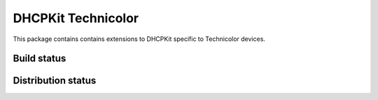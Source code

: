 DHCPKit Technicolor
===================

This package contains contains extensions to DHCPKit specific to Technicolor devices.

Build status
------------

.. image:: https://travis-ci.org/sjm-steffann/dhcpkit.svg?branch=master
  :target: https://travis-ci.org/sjm-steffann/dhcpkit

.. image:: https://coveralls.io/repos/sjm-steffann/dhcpkit/badge.svg?branch=master&service=github
  :target: https://coveralls.io/github/sjm-steffann/dhcpkit?branch=master


Distribution status
-------------------

.. image:: https://img.shields.io/pypi/v/dhcpkit.svg
  :target: https://pypi.python.org/pypi/dhcpkit

.. image:: https://img.shields.io/pypi/status/dhcpkit.svg
  :target: https://pypi.python.org/pypi/dhcpkit

.. image:: https://img.shields.io/pypi/l/dhcpkit.svg
  :target: https://pypi.python.org/pypi/dhcpkit

.. image:: https://img.shields.io/pypi/pyversions/dhcpkit.svg
  :target: https://pypi.python.org/pypi/dhcpkit

.. image:: https://img.shields.io/pypi/dw/dhcpkit.svg
  :target: https://pypi.python.org/pypi/dhcpkit
